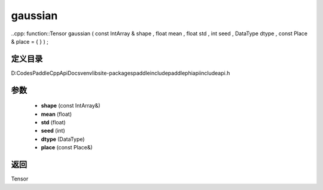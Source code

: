 .. _cn_api_paddle_experimental_gaussian:

gaussian
-------------------------------

..cpp: function::Tensor gaussian ( const IntArray & shape , float mean , float std , int seed , DataType dtype , const Place & place = { } ) ;


定义目录
:::::::::::::::::::::
D:\Codes\PaddleCppApiDocs\venv\lib\site-packages\paddle\include\paddle\phi\api\include\api.h

参数
:::::::::::::::::::::
	- **shape** (const IntArray&)
	- **mean** (float)
	- **std** (float)
	- **seed** (int)
	- **dtype** (DataType)
	- **place** (const Place&)

返回
:::::::::::::::::::::
Tensor
